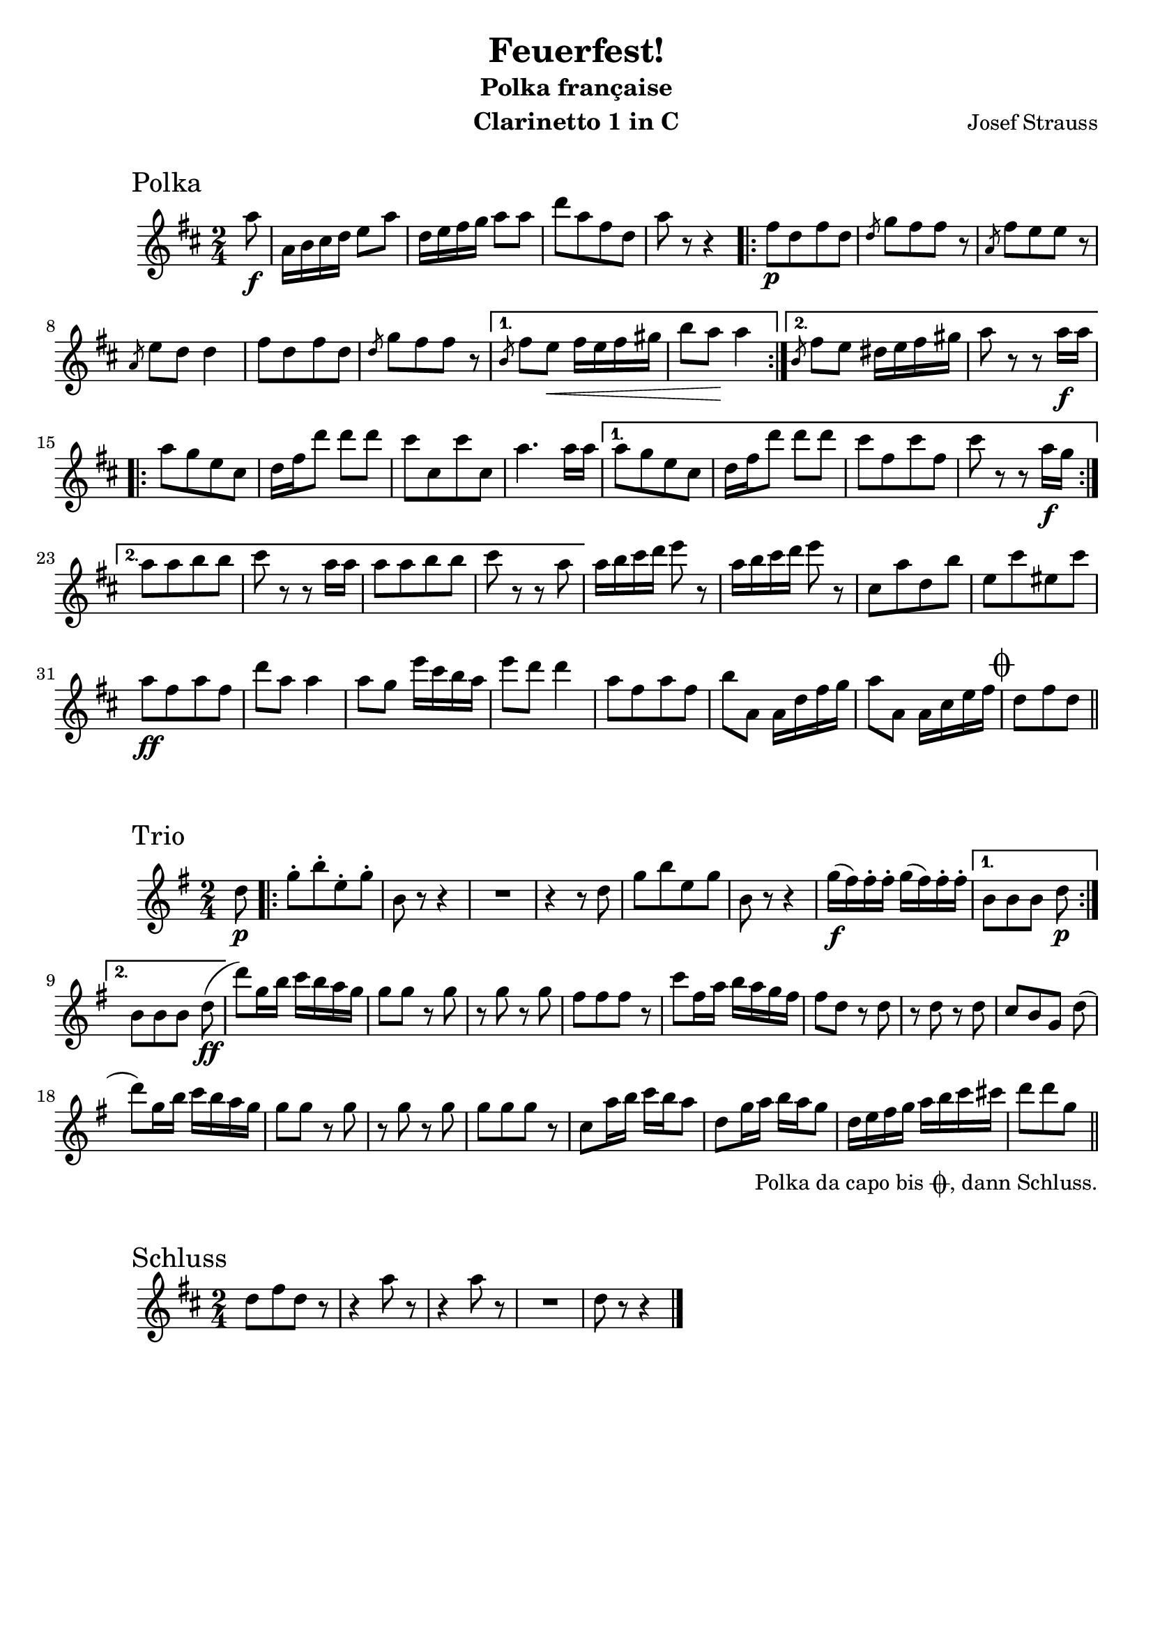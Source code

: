 \version "2.22.2"
\language "deutsch"

\paper {
   paper-height = 297\mm
   paper-width = 210\mm
   markup-markup-spacing.basic-distance = #14
}

\header {
  title = "Feuerfest!"
  subtitle = "Polka française"
  composer = "Josef Strauss"
  instrument = "Clarinetto 1 in C"
  tagline = ""
}

polka = \relative c''' {
   \transposition d'
   \time 2/4
   \key c \major

   \partial 8 g8\f
   g,16 a h c d8 g
   c,16 d e f g8 8
   c[ g e c]
   g' r r4
   \repeat volta 2 {
     e8\p[ c e c]
     \slashedGrace c f[ e e] r
     \slashedGrace g, e'[ d d] r
     \slashedGrace g, d' c c4
     e8[ c e c]
     \slashedGrace c f[ e e] r
   }
   \alternative {
      { \slashedGrace a, e' d\< e16 d e fis
        a8 g\! g4
      }
      { \slashedGrace a,8 e' d cis16 d e fis
        g8 r r g16\f g
      }
   }

   \repeat volta 2 {
      g8[ f d h]
      c16 e c'8 8 8
      h[ h, h' h,]
      g'4. 16 16
   }
   \alternative {
      { 8[ f d h]
        c16 e c'8 8 8
        h[ e, h' e,]
        h' r r g16\f f
      }
      { g8[ g a a]
        h r r g16 g
        g8[ g a a]
        h r r g
      }
   }

   \repeat unfold 2 { g16 a h c d8 r }
   h,[ g' c, a']
   d,[ h' dis, h']
   g\ff[ e g e]

   c' g g4
   8 f d'16 h a g
   d'8 c c4
   g8[ e g e]
   a g, g16 c e f
   g8 g, g16 h d e

   \mark \markup { \musicglyph "scripts.coda" }
   c8[ e c]
    \bar "||"

}

trio = \relative c'' {
   \transposition d'
   \time 2/4
   \key f \major
   \partial 8 c8\p
   \repeat volta 2 {
     f-.[ a-. d,-. f-.]
     a, r r4
     R2
     r4 r8 c
     f[ a d, f]
     a, r r4
     f'16\f( e) e-. e-. f( e) e-. e-.
   }
   \alternative {
      { a,8[ a a] c\p }
      { a8[ a a] c\ff( }
   }
   c') f,16 a b a g f
   f8 8 r f
   r f r f
   e[ e e] r

   b' e,16 g a g f e
   e8 c r c
   r c r c
   b[ a f] c'(
   c') f,16 a b a g f
   f8 f r f

   r f r f
   f[ f f] r
   b, g'16 a b a g8
   c, f16 g a g f8
   c16 d e f g a b h
   c8[ c f,]_\tweak outside-staff-padding #2 -\markup {\halign #.8 \concat {
     \vcenter "Polka da capo bis "
     \vcenter \musicglyph "scripts.coda"
     \vcenter ", dann Schluss."
   }}
   \bar "||"

}

schluss = \relative c'' {
   \time 2/4
   \key c \major

   c8[ e c] r
   \repeat unfold 2 { r4 g'8 r }
   R2
   c,8 r r4
   \bar "|."
}

\score {
  \header {
     piece = \markup { \hspace #8 \huge "Polka" }
  }
  \new Staff { \transpose c d
    \new Voice { \polka }
  }
}

\score {
  \header {
     piece = \markup { \hspace #8 \huge "Trio" }
  }
  \new Staff { \transpose c d
    \new Voice { \trio }
  }
}

\score {
  \header {
     piece = \markup { \hspace #8 \huge "Schluss" }
  }
  \new Staff { \transpose c d
    \new Voice { \schluss }
  }
}